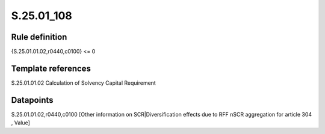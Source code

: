 ===========
S.25.01_108
===========

Rule definition
---------------

{S.25.01.01.02,r0440,c0100} <= 0


Template references
-------------------

S.25.01.01.02 Calculation of Solvency Capital Requirement


Datapoints
----------

S.25.01.01.02,r0440,c0100 [Other information on SCR|Diversification effects due to RFF nSCR aggregation for article 304 , Value]



